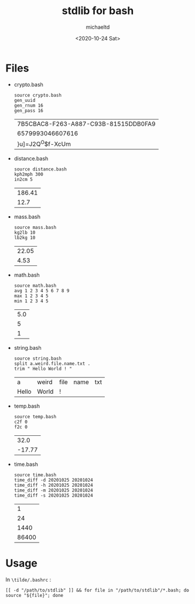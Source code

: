 #+title: stdlib for bash
#+author: michaeltd
#+date: <2020-10-24 Sat>
* Files
  - crypto.bash
    #+begin_src shell
    source crypto.bash
    gen_uuid
    gen_rnum 16
    gen_pass 16
    #+end_src

    #+RESULTS:
    | 7B5CBAC8-F263-A887-C93B-81515DDB0FA9 |
    | 6579993046607616                     |
    | }u]=J2Q^O$f-XcUm                     |
  - distance.bash
    #+begin_src shell
    source distance.bash
    kph2mph 300
    in2cm 5
    #+end_src

    #+RESULTS:
    | 186.41 |
    |   12.7 |
  - mass.bash
    #+begin_src shell
    source mass.bash
    kg2lb 10
    lb2kg 10
    #+end_src

    #+RESULTS:
    | 22.05 |
    |  4.53 |
  - math.bash
    #+begin_src shell
    source math.bash
    avg 1 2 3 4 5 6 7 8 9
    max 1 2 3 4 5
    min 1 2 3 4 5
    #+end_src

    #+RESULTS:
    | 5.0 |
    |   5 |
    |   1 |
  - string.bash
    #+begin_src shell
    source string.bash
    split a.weird.file.name.txt .
    trim " Hello World ! "
    #+end_src

    #+RESULTS:
    | a     | weird | file | name | txt |
    | Hello | World | !    |      |     |
  - temp.bash
    #+begin_src shell
    source temp.bash
    c2f 0
    f2c 0
    #+end_src

    #+RESULTS:
    |   32.0 |
    | -17.77 |
  - time.bash
    #+begin_src shell
    source time.bash
    time_diff -d 20201025 20201024
    time_diff -h 20201025 20201024
    time_diff -m 20201025 20201024
    time_diff -s 20201025 20201024
    #+end_src

    #+RESULTS:
    |     1 |
    |    24 |
    |  1440 |
    | 86400 |
* Usage
  In ~\tilde/.bashrc~ :
  #+begin_src shell
    [[ -d "/path/to/stdlib" ]] && for file in "/path/to/stdlib"/*.bash; do source "${file}"; done
  #+end_src
